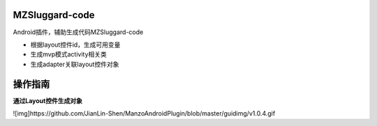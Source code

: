 
===============================
MZSluggard-code
===============================
.. image:: https://img.shields.io/badge/version-1.0.4-green.svg?style=green
        :target: https://github.com/JianLin-Shen/ManzoAndroidPlugin/releases
        
.. image:: https://img.shields.io/badge/jetbrains-download-green.svg?style=green
        :target: https://plugins.jetbrains.com/plugin/11140-mzsluggard-code
        
.. image:: https://img.shields.io/badge/local-download-green.svg?style=green
        :target: https://github.com/JianLin-Shen/ManzoAndroidPlugin/blob/master/resleaseversion/MZSluggard-code-1.0.4.jar

Android插件，辅助生成代码MZSluggard-code

* 根据layout控件id，生成可用变量
* 生成mvp模式activity相关类
* 生成adapter关联layout控件对象

===============================
操作指南
===============================
**通过Layout控件生成对象**


![img]https://github.com/JianLin-Shen/ManzoAndroidPlugin/blob/master/guidimg/v1.0.4.gif
